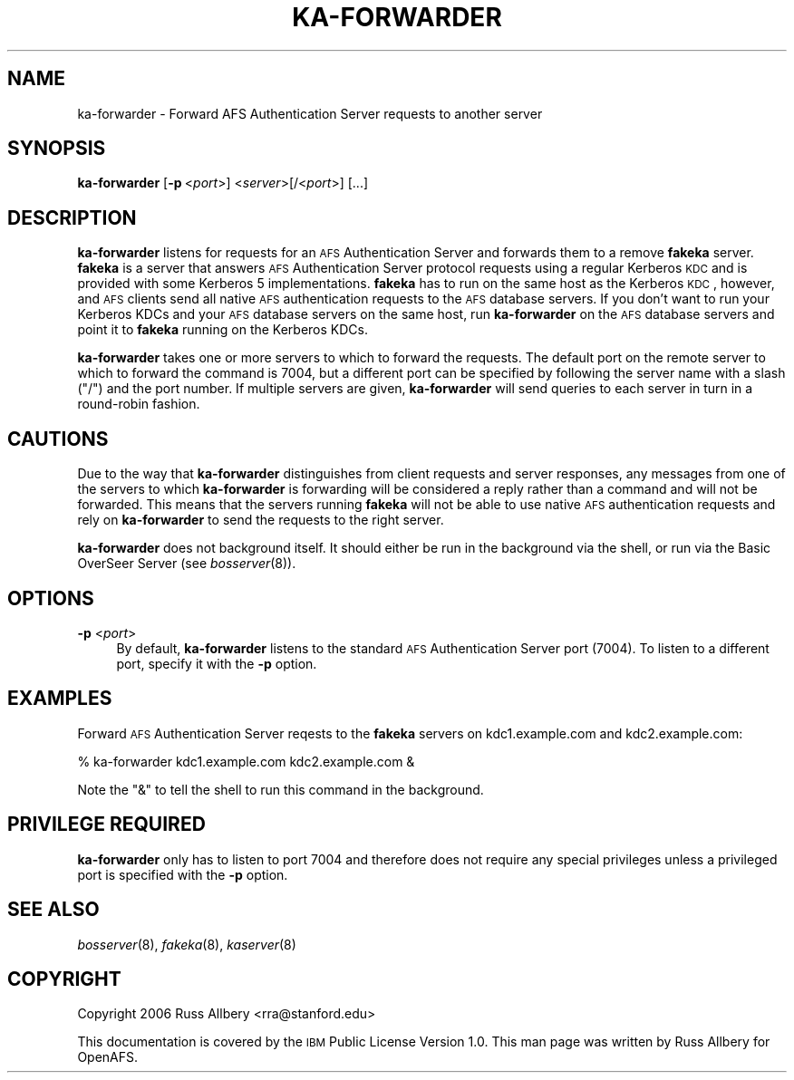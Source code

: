 .\" Automatically generated by Pod::Man 2.16 (Pod::Simple 3.05)
.\"
.\" Standard preamble:
.\" ========================================================================
.de Sh \" Subsection heading
.br
.if t .Sp
.ne 5
.PP
\fB\\$1\fR
.PP
..
.de Sp \" Vertical space (when we can't use .PP)
.if t .sp .5v
.if n .sp
..
.de Vb \" Begin verbatim text
.ft CW
.nf
.ne \\$1
..
.de Ve \" End verbatim text
.ft R
.fi
..
.\" Set up some character translations and predefined strings.  \*(-- will
.\" give an unbreakable dash, \*(PI will give pi, \*(L" will give a left
.\" double quote, and \*(R" will give a right double quote.  \*(C+ will
.\" give a nicer C++.  Capital omega is used to do unbreakable dashes and
.\" therefore won't be available.  \*(C` and \*(C' expand to `' in nroff,
.\" nothing in troff, for use with C<>.
.tr \(*W-
.ds C+ C\v'-.1v'\h'-1p'\s-2+\h'-1p'+\s0\v'.1v'\h'-1p'
.ie n \{\
.    ds -- \(*W-
.    ds PI pi
.    if (\n(.H=4u)&(1m=24u) .ds -- \(*W\h'-12u'\(*W\h'-12u'-\" diablo 10 pitch
.    if (\n(.H=4u)&(1m=20u) .ds -- \(*W\h'-12u'\(*W\h'-8u'-\"  diablo 12 pitch
.    ds L" ""
.    ds R" ""
.    ds C` ""
.    ds C' ""
'br\}
.el\{\
.    ds -- \|\(em\|
.    ds PI \(*p
.    ds L" ``
.    ds R" ''
'br\}
.\"
.\" Escape single quotes in literal strings from groff's Unicode transform.
.ie \n(.g .ds Aq \(aq
.el       .ds Aq '
.\"
.\" If the F register is turned on, we'll generate index entries on stderr for
.\" titles (.TH), headers (.SH), subsections (.Sh), items (.Ip), and index
.\" entries marked with X<> in POD.  Of course, you'll have to process the
.\" output yourself in some meaningful fashion.
.ie \nF \{\
.    de IX
.    tm Index:\\$1\t\\n%\t"\\$2"
..
.    nr % 0
.    rr F
.\}
.el \{\
.    de IX
..
.\}
.\"
.\" Accent mark definitions (@(#)ms.acc 1.5 88/02/08 SMI; from UCB 4.2).
.\" Fear.  Run.  Save yourself.  No user-serviceable parts.
.    \" fudge factors for nroff and troff
.if n \{\
.    ds #H 0
.    ds #V .8m
.    ds #F .3m
.    ds #[ \f1
.    ds #] \fP
.\}
.if t \{\
.    ds #H ((1u-(\\\\n(.fu%2u))*.13m)
.    ds #V .6m
.    ds #F 0
.    ds #[ \&
.    ds #] \&
.\}
.    \" simple accents for nroff and troff
.if n \{\
.    ds ' \&
.    ds ` \&
.    ds ^ \&
.    ds , \&
.    ds ~ ~
.    ds /
.\}
.if t \{\
.    ds ' \\k:\h'-(\\n(.wu*8/10-\*(#H)'\'\h"|\\n:u"
.    ds ` \\k:\h'-(\\n(.wu*8/10-\*(#H)'\`\h'|\\n:u'
.    ds ^ \\k:\h'-(\\n(.wu*10/11-\*(#H)'^\h'|\\n:u'
.    ds , \\k:\h'-(\\n(.wu*8/10)',\h'|\\n:u'
.    ds ~ \\k:\h'-(\\n(.wu-\*(#H-.1m)'~\h'|\\n:u'
.    ds / \\k:\h'-(\\n(.wu*8/10-\*(#H)'\z\(sl\h'|\\n:u'
.\}
.    \" troff and (daisy-wheel) nroff accents
.ds : \\k:\h'-(\\n(.wu*8/10-\*(#H+.1m+\*(#F)'\v'-\*(#V'\z.\h'.2m+\*(#F'.\h'|\\n:u'\v'\*(#V'
.ds 8 \h'\*(#H'\(*b\h'-\*(#H'
.ds o \\k:\h'-(\\n(.wu+\w'\(de'u-\*(#H)/2u'\v'-.3n'\*(#[\z\(de\v'.3n'\h'|\\n:u'\*(#]
.ds d- \h'\*(#H'\(pd\h'-\w'~'u'\v'-.25m'\f2\(hy\fP\v'.25m'\h'-\*(#H'
.ds D- D\\k:\h'-\w'D'u'\v'-.11m'\z\(hy\v'.11m'\h'|\\n:u'
.ds th \*(#[\v'.3m'\s+1I\s-1\v'-.3m'\h'-(\w'I'u*2/3)'\s-1o\s+1\*(#]
.ds Th \*(#[\s+2I\s-2\h'-\w'I'u*3/5'\v'-.3m'o\v'.3m'\*(#]
.ds ae a\h'-(\w'a'u*4/10)'e
.ds Ae A\h'-(\w'A'u*4/10)'E
.    \" corrections for vroff
.if v .ds ~ \\k:\h'-(\\n(.wu*9/10-\*(#H)'\s-2\u~\d\s+2\h'|\\n:u'
.if v .ds ^ \\k:\h'-(\\n(.wu*10/11-\*(#H)'\v'-.4m'^\v'.4m'\h'|\\n:u'
.    \" for low resolution devices (crt and lpr)
.if \n(.H>23 .if \n(.V>19 \
\{\
.    ds : e
.    ds 8 ss
.    ds o a
.    ds d- d\h'-1'\(ga
.    ds D- D\h'-1'\(hy
.    ds th \o'bp'
.    ds Th \o'LP'
.    ds ae ae
.    ds Ae AE
.\}
.rm #[ #] #H #V #F C
.\" ========================================================================
.\"
.IX Title "KA-FORWARDER 8"
.TH KA-FORWARDER 8 "2010-12-17" "OpenAFS" "AFS Command Reference"
.\" For nroff, turn off justification.  Always turn off hyphenation; it makes
.\" way too many mistakes in technical documents.
.if n .ad l
.nh
.SH "NAME"
ka\-forwarder \- Forward AFS Authentication Server requests to another server
.SH "SYNOPSIS"
.IX Header "SYNOPSIS"
\&\fBka-forwarder\fR [\fB\-p\fR\ <\fIport\fR>] <\fIserver\fR>[/<\fIport\fR>] [...]
.SH "DESCRIPTION"
.IX Header "DESCRIPTION"
\&\fBka-forwarder\fR listens for requests for an \s-1AFS\s0 Authentication Server and
forwards them to a remove \fBfakeka\fR server.  \fBfakeka\fR is a server that
answers \s-1AFS\s0 Authentication Server protocol requests using a regular
Kerberos \s-1KDC\s0 and is provided with some Kerberos 5 implementations.
\&\fBfakeka\fR has to run on the same host as the Kerberos \s-1KDC\s0, however, and
\&\s-1AFS\s0 clients send all native \s-1AFS\s0 authentication requests to the \s-1AFS\s0
database servers.  If you don't want to run your Kerberos KDCs and your
\&\s-1AFS\s0 database servers on the same host, run \fBka-forwarder\fR on the \s-1AFS\s0
database servers and point it to \fBfakeka\fR running on the Kerberos KDCs.
.PP
\&\fBka-forwarder\fR takes one or more servers to which to forward the
requests.  The default port on the remote server to which to forward the
command is 7004, but a different port can be specified by following the
server name with a slash (\f(CW\*(C`/\*(C'\fR) and the port number.  If multiple servers
are given, \fBka-forwarder\fR will send queries to each server in turn in a
round-robin fashion.
.SH "CAUTIONS"
.IX Header "CAUTIONS"
Due to the way that \fBka-forwarder\fR distinguishes from client requests and
server responses, any messages from one of the servers to which
\&\fBka-forwarder\fR is forwarding will be considered a reply rather than a
command and will not be forwarded.  This means that the servers running
\&\fBfakeka\fR will not be able to use native \s-1AFS\s0 authentication requests and
rely on \fBka-forwarder\fR to send the requests to the right server.
.PP
\&\fBka-forwarder\fR does not background itself.  It should either be run in
the background via the shell, or run via the Basic OverSeer Server (see
\&\fIbosserver\fR\|(8)).
.SH "OPTIONS"
.IX Header "OPTIONS"
.IP "\fB\-p\fR <\fIport\fR>" 4
.IX Item "-p <port>"
By default, \fBka-forwarder\fR listens to the standard \s-1AFS\s0 Authentication
Server port (7004).  To listen to a different port, specify it with the
\&\fB\-p\fR option.
.SH "EXAMPLES"
.IX Header "EXAMPLES"
Forward \s-1AFS\s0 Authentication Server reqests to the \fBfakeka\fR servers on
kdc1.example.com and kdc2.example.com:
.PP
.Vb 1
\&    % ka\-forwarder kdc1.example.com kdc2.example.com &
.Ve
.PP
Note the \f(CW\*(C`&\*(C'\fR to tell the shell to run this command in the background.
.SH "PRIVILEGE REQUIRED"
.IX Header "PRIVILEGE REQUIRED"
\&\fBka-forwarder\fR only has to listen to port 7004 and therefore does not
require any special privileges unless a privileged port is specified with
the \fB\-p\fR option.
.SH "SEE ALSO"
.IX Header "SEE ALSO"
\&\fIbosserver\fR\|(8),
\&\fIfakeka\fR\|(8),
\&\fIkaserver\fR\|(8)
.SH "COPYRIGHT"
.IX Header "COPYRIGHT"
Copyright 2006 Russ Allbery <rra@stanford.edu>
.PP
This documentation is covered by the \s-1IBM\s0 Public License Version 1.0.  This
man page was written by Russ Allbery for OpenAFS.
